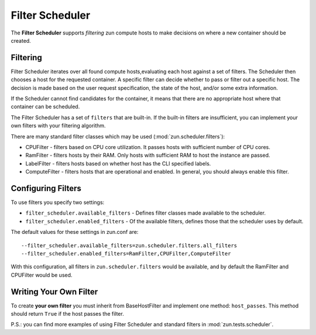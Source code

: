 Filter Scheduler
================

The **Filter Scheduler** supports `filtering` zun compute hosts to make
decisions on where a new container should be created.

Filtering
---------

Filter Scheduler iterates over all found compute hosts,evaluating each host
against a set of filters. The Scheduler then chooses a host for the requested
container. A specific filter can decide whether to pass or filter out a
specific host. The decision is made based on the user request specification,
the state of the host, and/or some extra information.

If the Scheduler cannot find candidates for the container, it means that
there are no appropriate host where that container can be scheduled.

The Filter Scheduler has a set of ``filters`` that are built-in. If the
built-in filters are insufficient, you can implement your own filters with your
filtering algorithm.

There are many standard filter classes which may be used
(:mod:`zun.scheduler.filters`):

* CPUFilter - filters based on CPU core utilization. It passes hosts with
  sufficient number of CPU cores.
* RamFilter - filters hosts by their RAM. Only hosts with sufficient RAM
  to host the instance are passed.
* LabelFilter - filters hosts based on whether host has the CLI specified
  labels.
* ComputeFilter - filters hosts that are operational and enabled. In general,
  you should always enable this filter.

Configuring Filters
-------------------

To use filters you specify two settings:

* ``filter_scheduler.available_filters`` - Defines filter classes made
  available to the scheduler.
* ``filter_scheduler.enabled_filters`` - Of the available filters, defines
  those that the scheduler uses by default.

The default values for these settings in zun.conf are:

::

    --filter_scheduler.available_filters=zun.scheduler.filters.all_filters
    --filter_scheduler.enabled_filters=RamFilter,CPUFilter,ComputeFilter

With this configuration, all filters in ``zun.scheduler.filters``
would be available, and by default the RamFilter and CPUFilter would be
used.

Writing Your Own Filter
-----------------------

To create **your own filter** you must inherit from
BaseHostFilter and implement one method:
``host_passes``. This method should return ``True`` if the host passes the
filter.

P.S.: you can find more examples of using Filter Scheduler and standard filters
in :mod:`zun.tests.scheduler`.
